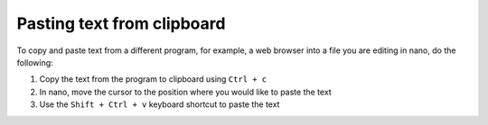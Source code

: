 Pasting text from clipboard
---------------------------
To copy and paste text from a different
program, for example, a web browser into a file you are 
editing in nano, do the following:

1. Copy the text from the program to clipboard using 
   ``Ctrl + c``
2. In nano, move the cursor to the position where you 
   would like to paste the text
3. Use the ``Shift + Ctrl + v`` keyboard shortcut to paste 
   the text

